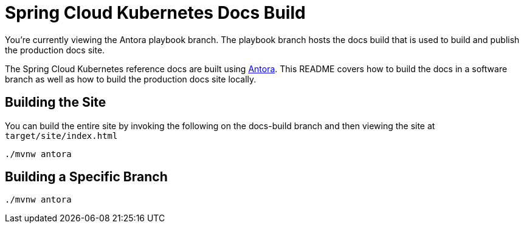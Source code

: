 = Spring Cloud Kubernetes Docs Build

You're currently viewing the Antora playbook branch.
The playbook branch hosts the docs build that is used to build and publish the production docs site.

The Spring Cloud Kubernetes reference docs are built using https://antora.org[Antora].
This README covers how to build the docs in a software branch as well as how to build the production docs site locally.

== Building the Site

You can build the entire site by invoking the following on the docs-build branch and then viewing the site at `target/site/index.html`

[source,bash]
----
./mvnw antora
----

== Building a Specific Branch

[source,bash]
----
./mvnw antora
----
